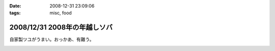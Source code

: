 :date: 2008-12-31 23:09:06
:tags: misc, food

=============================
2008/12/31 2008年の年越しソバ
=============================

自家製ツユがうまい。おっかあ、有難う。


.. :extend type: text/html
.. :extend:



.. image:: 20081231_soba.*
   :width: 33%

